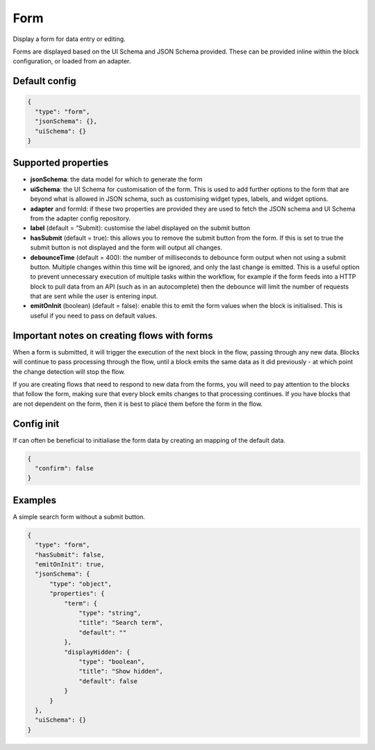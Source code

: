 Form
====

Display a form for data entry or editing.

Forms are displayed based on the UI Schema and JSON Schema provided. These can be provided inline within the block configuration, or loaded from an adapter.

Default config
--------------

.. code-block:: json

    {
      "type": "form",
      "jsonSchema": {},
      "uiSchema": {}
    }

Supported properties
--------------------

- **jsonSchema**: the data model for which to generate the form
- **uiSchema**: the UI Schema for customisation of the form. This is used to add further options to the form that are beyond what is allowed in JSON schema, such as customising widget types, labels, and widget options.
- **adapter** and formId: if these two properties are provided they are used to fetch the JSON schema and UI Schema from the adapter config repository.
- **label** (default = “Submit): customise the label displayed on the submit button
- **hasSubmit** (default = true): this allows you to remove the submit button from the form. If this is set to true the submit button is not displayed and the form will output all changes.
- **debounceTime** (default = 400): the number of milliseconds to debounce form output when not using a submit button. Multiple changes within this time will be ignored, and only the last change is emitted. This is a useful option to prevent unnecessary execution of multiple tasks within the workflow, for example if the form feeds into a HTTP block to pull data from an API (such as in an autocomplete) then the debounce will limit the number of requests that are sent while the user is entering input.
- **emitOnInit** (boolean) (default = false): enable this to emit the form values when the block is initialised. This is useful if you need to pass on default values.


Important notes on creating flows with forms
--------------------------------------------

When a form is submitted, it will trigger the execution of the next block in the flow, passing through any new data.
Blocks will continue to pass processing through the flow, until a block emits the same data as it did previously - 
at which point the change detection will stop the flow. 

If you are creating flows that need to respond to new data from the forms, you will need to pay attention to the blocks
that follow the form, making sure that every block emits changes to that processing continues. If you have blocks that are 
not dependent on the form, then it is best to place them before the form in the flow. 



Config init
-----------
If can often be beneficial to initialiase the form data by creating an mapping of the default data. 

.. code-block:: json 

  {
    "confirm": false
  }


Examples
---------

A simple search form without a submit button. 

.. code-block:: json

  {
    "type": "form",
    "hasSubmit": false,
    "emitOnInit": true,
    "jsonSchema": {
        "type": "object",
        "properties": {
            "term": {
                "type": "string",
                "title": "Search term",
                "default": ""
            },
            "displayHidden": {
                "type": "boolean",
                "title": "Show hidden",
                "default": false
            }
        }
    },
    "uiSchema": {}
  }